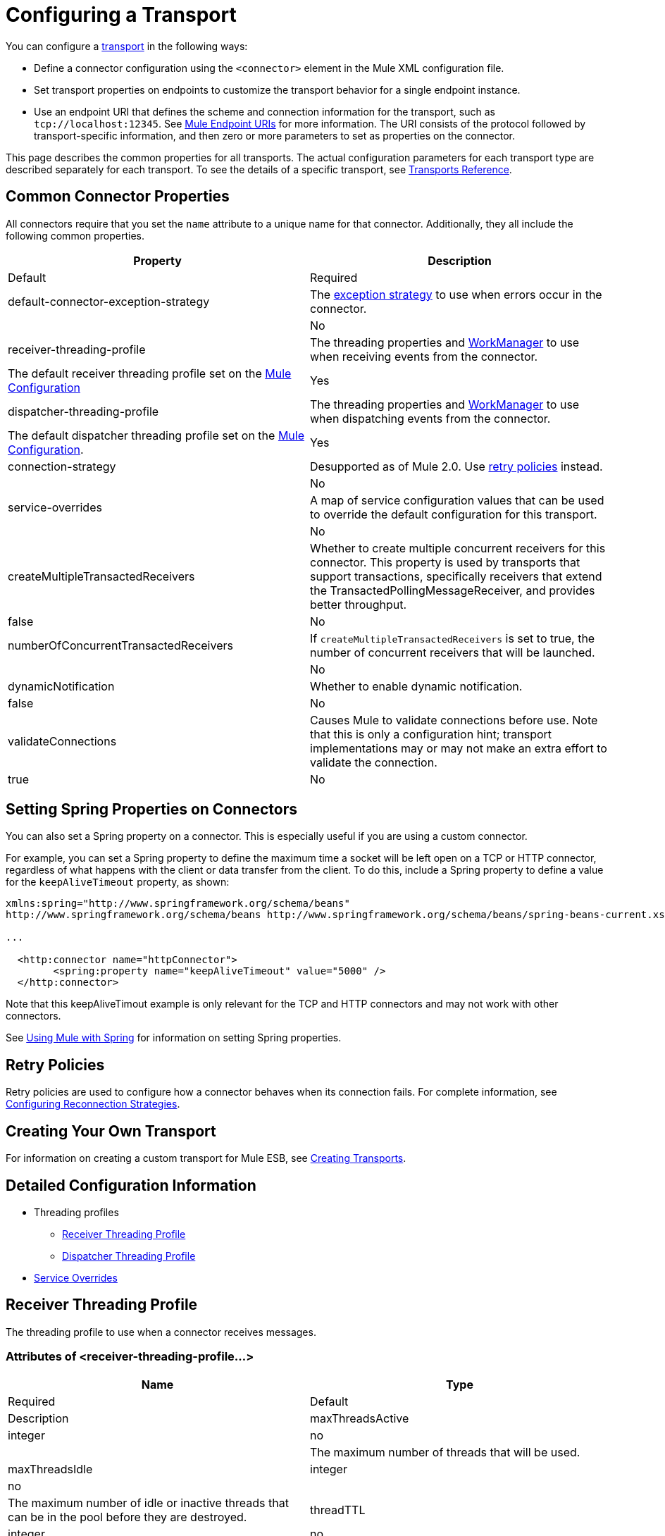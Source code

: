 = Configuring a Transport
:keywords: connectors, anypoint, studio, esb, transports

You can configure a link:/mule-user-guide/v/3.6/connecting-using-transports[transport] in the following ways:

* Define a connector configuration using the `<connector>` element in the Mule XML configuration file.

* Set transport properties on endpoints to customize the transport behavior for a single endpoint instance.

* Use an endpoint URI that defines the scheme and connection information for the transport, such as `tcp://localhost:12345`. See link:/mule-user-guide/v/3.6/mule-endpoint-uris[Mule Endpoint URIs] for more information. The URI consists of the protocol followed by transport-specific information, and then zero or more parameters to set as properties on the connector.

This page describes the common properties for all transports. The actual configuration parameters for each transport type are described separately for each transport. To see the details of a specific transport, see link:/mule-user-guide/v/3.6/transports-reference[Transports Reference].

== Common Connector Properties

All connectors require that you set the `name` attribute to a unique name for that connector. Additionally, they all include the following common properties.

[width="100%",cols=",",options="header",]
|===
|Property |Description |Default |Required
|default-connector-exception-strategy |The link:/mule-user-guide/v/3.6/error-handling[exception strategy] to use when errors occur in the connector. |  |No
|receiver-threading-profile |The threading properties and http://java.sun.com/j2ee/1.4/docs/api/javax/resource/spi/work/WorkManager.html[WorkManager] to use when receiving events from the connector. |The default receiver threading profile set on the link:/mule-user-guide/v/3.6/about-the-xml-configuration-file[Mule Configuration] |Yes
|dispatcher-threading-profile |The threading properties and http://java.sun.com/j2ee/1.4/docs/api/javax/resource/spi/work/WorkManager.html[WorkManager] to use when dispatching events from the connector. |The default dispatcher threading profile set on the link:/mule-user-guide/v/3.6/about-mule-configuration[Mule Configuration]. |Yes
|connection-strategy |Desupported as of Mule 2.0. Use link:/mule-user-guide/v/3.6/configuring-reconnection-strategies[retry policies] instead. |  |No
|service-overrides |A map of service configuration values that can be used to override the default configuration for this transport. |  |No
|createMultipleTransactedReceivers |Whether to create multiple concurrent receivers for this connector. This property is used by transports that support transactions, specifically receivers that extend the TransactedPollingMessageReceiver, and provides better throughput. |false |No
|numberOfConcurrentTransactedReceivers |If `createMultipleTransactedReceivers` is set to true, the number of concurrent receivers that will be launched. |  |No
|dynamicNotification |Whether to enable dynamic notification. |false |No
|validateConnections |Causes Mule to validate connections before use. Note that this is only a configuration hint; transport implementations may or may not make an extra effort to validate the connection. |true |No
|===

== Setting Spring Properties on Connectors

You can also set a Spring property on a connector. This is especially useful if you are using a custom connector.

For example, you can set a Spring property to define the maximum time a socket will be left open on a TCP or HTTP connector, regardless of what happens with the client or data transfer from the client. To do this, include a Spring property to define a value for the `keepAliveTimeout` property, as shown:

[source, xml, linenums]
----
xmlns:spring="http://www.springframework.org/schema/beans"
http://www.springframework.org/schema/beans http://www.springframework.org/schema/beans/spring-beans-current.xsd
 
...
  
  <http:connector name="httpConnector">
        <spring:property name="keepAliveTimeout" value="5000" />
  </http:connector>
----

Note that this keepAliveTimout example is only relevant for the TCP and HTTP connectors and may not work with other connectors.

See link:/mule-user-guide/v/3.6/using-mule-with-spring[Using Mule with Spring] for information on setting Spring properties.

== Retry Policies

Retry policies are used to configure how a connector behaves when its connection fails. For complete information, see link:/mule-user-guide/v/3.6/configuring-reconnection-strategies[Configuring Reconnection Strategies].

== Creating Your Own Transport

For information on creating a custom transport for Mule ESB, see link:/mule-user-guide/v/3.6/creating-transports[Creating Transports].

== Detailed Configuration Information

* Threading profiles
** <<Receiver Threading Profile>>
** <<Dispatcher Threading Profile>>
* <<Service Overrides>>

== Receiver Threading Profile

The threading profile to use when a connector receives messages.

=== Attributes of <receiver-threading-profile...>

[width="100%",cols=",",options="header",]
|===
|Name |Type |Required |Default |Description
|maxThreadsActive |integer |no |  |The maximum number of threads that will be used.
|maxThreadsIdle |integer |no |  |The maximum number of idle or inactive threads that can be in the pool before they are destroyed.
|threadTTL |integer |no |  |Determines how long an inactive thread is kept in the pool before being discarded.
|poolExhaustedAction |WAIT/DISCARD/DISCARD_OLDEST/ABORT/RUN |no |  |When the maximum pool size or queue size is bounded, this value determines how to handle incoming tasks. Possible values are: WAIT (wait until a thread becomes available; don't use this value if the minimum number of threads is zero, in which case a thread may never become available), DISCARD (throw away the current request and return), DISCARD_OLDEST (throw away the oldest request and return), ABORT (throw a RuntimeException), and RUN (the default; the thread making the execute request runs the task itself, which helps guard against lockup).
|threadWaitTimeout |integer |no |  |How long to wait in milliseconds when the pool exhausted action is WAIT. If the value is negative, it will wait indefinitely.
|maxBufferSize |integer |no |  |Determines how many requests are queued when the pool is at maximum usage capacity and the pool exhausted action is WAIT. The buffer is used as an overflow.
|doThreading |boolean |no |true |Whether threading should be used (default is true).
|===

== Dispatcher Threading Profile

The threading profile to use when a connector dispatches messages.

=== Attributes of <dispatcher-threading-profile...>

[width="100%",cols=",",options="header",]
|===
|Name |Type |Required |Default |Description
|maxThreadsActive |integer |no |  |The maximum number of threads that will be used.
|maxThreadsIdle |integer |no |  |The maximum number of idle or inactive threads that can be in the pool before they are destroyed.
|threadTTL |integer |no |  |Determines how long an inactive thread is kept in the pool before being discarded.
|poolExhaustedAction |WAIT/DISCARD/DISCARD_OLDEST/ABORT/RUN |no |  |When the maximum pool size or queue size is bounded, this value determines how to handle incoming tasks. Possible values are: WAIT (wait until a thread becomes available; don't use this value if the minimum number of threads is zero, in which case a thread may never become available), DISCARD (throw away the current request and return), DISCARD_OLDEST (throw away the oldest request and return), ABORT (throw a RuntimeException), and RUN (the default; the thread making the execute request runs the task itself, which helps guard against lockup).
|threadWaitTimeout |integer |no |  |How long to wait in milliseconds when the pool exhausted action is WAIT. If the value is negative, it will wait indefinitely.
|maxBufferSize |integer |no |  |Determines how many requests are queued when the pool is at maximum usage capacity and the pool exhausted action is WAIT. The buffer is used as an overflow.
|doThreading |boolean |no |true |Whether threading should be used (default is true).
|===

== Service Overrides

Service overrides allow the connector to be further configured/customized by allowing parts of the transport implementation to be overridden, for example, the message receiver or dispatcher implementation, or the message adaptor that is used.

=== Attributes of <service-overrides...>

[width="100%",cols=",",options="header"]
|===
|Name |Type |Required |Default .14+|Description
|messageReceiver|string |no |
|transactedMessageReceiver |string |no |
|xaTransactedMessageReceiver |string |no |
|dispatcherFactory |string |no |
|inboundTransformer |string |no |
|outboundTransformer |string |no |
|responseTransformer |string |no |
|endpointBuilder |string |no |
|messageFactory |string |no |
|serviceFinder |string |no |
|sessionHandler |string |no |
|inboundExchangePatterns |string |no |
|outboundExchangePatterns |string |no |
|defaultExchangePattern |string |no |
|===
